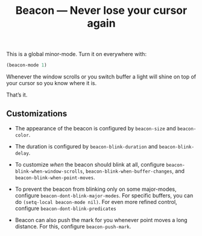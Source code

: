 #+TITLE: Beacon --- Never lose your cursor again

This is a global minor-mode.  Turn it on everywhere with:
#+BEGIN_SRC emacs-lisp
(beacon-mode 1)
#+END_SRC

[[file:example-beacon.gif]]

Whenever the window scrolls or you switch buffer a light will shine on
top of your cursor so you know where it is.

That’s it.

** Customizations

- The appearance of the beacon is configured by ~beacon-size~ and
  ~beacon-color~.

- The duration is configured by ~beacon-blink-duration~ and
  ~beacon-blink-delay~.

- To customize /when/ the beacon should blink at all, configure
  ~beacon-blink-when-window-scrolls~,
  ~beacon-blink-when-buffer-changes~, and
  ~beacon-blink-when-point-moves~.

- To prevent the beacon from blinking only on some major-modes,
  configure ~beacon-dont-blink-major-modes~. For specific buffers, you
  can do ~(setq-local beacon-mode nil)~. For even more refined
  control, configure ~beacon-dont-blink-predicates~

- Beacon can also push the mark for you whenever point moves a long
  distance. For this, configure ~beacon-push-mark~.
